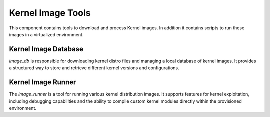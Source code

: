 Kernel Image Tools
==================

This component contains tools to download and process Kernel images. In addition it contains scripts to run these images in a virtualized environment.

Kernel Image Database
---------------------

`image_db` is responsible for downloading kernel distro files and managing a local database of kernel images. It provides a structured way to store and retrieve different kernel versions and configurations.

Kernel Image Runner
-------------------

The `image_runner` is a tool for running various kernel distribution images. It supports features for kernel exploitation, including debugging capabilities and the ability to compile custom kernel modules directly within the provisioned environment.
